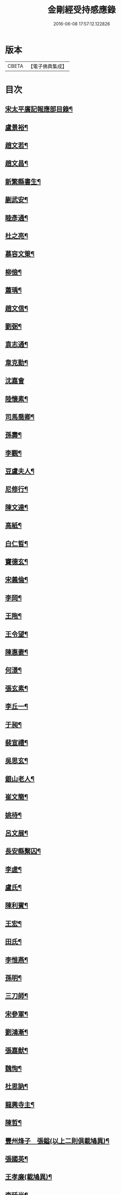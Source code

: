 #+TITLE: 金剛經受持感應錄 
#+DATE: 2016-06-08 17:57:12.122826

* 版本
 |     CBETA|【電子佛典集成】|

* 目次
** [[file:KR6r0176_001.txt::001-0471b2][宋太平廣記報應部目錄¶]]
** [[file:KR6r0176_001.txt::001-0472a4][盧景裕¶]]
** [[file:KR6r0176_001.txt::001-0472a9][趙文若¶]]
** [[file:KR6r0176_001.txt::001-0472b2][趙文昌¶]]
** [[file:KR6r0176_001.txt::001-0472b23][新繁縣書生¶]]
** [[file:KR6r0176_001.txt::001-0472c10][蒯武安¶]]
** [[file:KR6r0176_001.txt::001-0472c19][睦彥通¶]]
** [[file:KR6r0176_001.txt::001-0473a2][杜之亮¶]]
** [[file:KR6r0176_001.txt::001-0473a9][慕容文䇿¶]]
** [[file:KR6r0176_001.txt::001-0473a21][柳儉¶]]
** [[file:KR6r0176_001.txt::001-0473b5][蕭瑀¶]]
** [[file:KR6r0176_001.txt::001-0473b14][趙文信¶]]
** [[file:KR6r0176_001.txt::001-0473c6][劉弼¶]]
** [[file:KR6r0176_001.txt::001-0473c14][袁志通¶]]
** [[file:KR6r0176_001.txt::001-0473c20][韋克勤¶]]
** [[file:KR6r0176_001.txt::001-0473c24][沈嘉會]]
** [[file:KR6r0176_001.txt::001-0474a21][陸懷素¶]]
** [[file:KR6r0176_001.txt::001-0474b2][司馬喬卿¶]]
** [[file:KR6r0176_001.txt::001-0474b8][孫壽¶]]
** [[file:KR6r0176_001.txt::001-0474b14][李觀¶]]
** [[file:KR6r0176_001.txt::001-0474b19][豆盧夫人¶]]
** [[file:KR6r0176_001.txt::001-0474c5][尼修行¶]]
** [[file:KR6r0176_001.txt::001-0474c23][陳文達¶]]
** [[file:KR6r0176_001.txt::001-0475a4][高紙¶]]
** [[file:KR6r0176_001.txt::001-0475a17][白仁晢¶]]
** [[file:KR6r0176_001.txt::001-0475a22][竇德玄¶]]
** [[file:KR6r0176_001.txt::001-0475b18][宋義倫¶]]
** [[file:KR6r0176_001.txt::001-0475c9][李岡¶]]
** [[file:KR6r0176_001.txt::001-0475c20][王陁¶]]
** [[file:KR6r0176_001.txt::001-0476a4][王令望¶]]
** [[file:KR6r0176_001.txt::001-0476a9][陳惠妻¶]]
** [[file:KR6r0176_001.txt::001-0476a15][何澋¶]]
** [[file:KR6r0176_001.txt::001-0476a20][張玄素¶]]
** [[file:KR6r0176_001.txt::001-0476a24][李丘一¶]]
** [[file:KR6r0176_001.txt::001-0476b20][于昶¶]]
** [[file:KR6r0176_001.txt::001-0476c4][裴宣禮¶]]
** [[file:KR6r0176_001.txt::001-0476c8][吳思玄¶]]
** [[file:KR6r0176_001.txt::001-0476c19][銀山老人¶]]
** [[file:KR6r0176_001.txt::001-0476c23][崔文簡¶]]
** [[file:KR6r0176_001.txt::001-0477a4][姚待¶]]
** [[file:KR6r0176_001.txt::001-0477a12][呂文展¶]]
** [[file:KR6r0176_001.txt::001-0477a18][長安縣繫囚¶]]
** [[file:KR6r0176_001.txt::001-0477a22][李虗¶]]
** [[file:KR6r0176_001.txt::001-0477c21][盧氏¶]]
** [[file:KR6r0176_001.txt::001-0478a22][陳利賓¶]]
** [[file:KR6r0176_001.txt::001-0478b7][王宏¶]]
** [[file:KR6r0176_001.txt::001-0478b11][田氏¶]]
** [[file:KR6r0176_002.txt::002-0478c5][李惟燕¶]]
** [[file:KR6r0176_002.txt::002-0478c21][孫明¶]]
** [[file:KR6r0176_002.txt::002-0479a13][三刀師¶]]
** [[file:KR6r0176_002.txt::002-0479a24][宋參軍¶]]
** [[file:KR6r0176_002.txt::002-0479b21][劉鴻漸¶]]
** [[file:KR6r0176_002.txt::002-0479c22][張嘉猷¶]]
** [[file:KR6r0176_002.txt::002-0480a8][魏恂¶]]
** [[file:KR6r0176_002.txt::002-0480a14][杜思訥¶]]
** [[file:KR6r0176_002.txt::002-0480a17][龍興寺主¶]]
** [[file:KR6r0176_002.txt::002-0480b5][陳哲¶]]
** [[file:KR6r0176_002.txt::002-0480b12][豐州烽子　張鎰(以上二則俱載鳩異)¶]]
** [[file:KR6r0176_002.txt::002-0480b13][張國英¶]]
** [[file:KR6r0176_002.txt::002-0480b18][王孝廉(載鳩異)¶]]
** [[file:KR6r0176_002.txt::002-0480b19][李廷光¶]]
** [[file:KR6r0176_002.txt::002-0480b23][陸康成¶]]
** [[file:KR6r0176_002.txt::002-0480c10][薛嚴¶]]
** [[file:KR6r0176_002.txt::002-0480c15][任自信¶]]
** [[file:KR6r0176_002.txt::002-0480c23][叚文昌(載鳩異序)　劉逸淮　孫咸　僧智燈　王氏　左營伍伯(以上五則俱載鳩異)¶]]
** [[file:KR6r0176_002.txt::002-0480c23][宋衎]]
** [[file:KR6r0176_002.txt::002-0481b6][陳昭　王忠斡(載鳩異)¶]]
** [[file:KR6r0176_002.txt::002-0481b7][王偁¶]]
** [[file:KR6r0176_002.txt::002-0481b15][李元一¶]]
** [[file:KR6r0176_002.txt::002-0481c6][魚萬盈¶]]
** [[file:KR6r0176_002.txt::002-0481c17][于李回¶]]
** [[file:KR6r0176_002.txt::002-0482a2][強伯達¶]]
** [[file:KR6r0176_002.txt::002-0482a15][僧惟恭　王沔　董進朝(以上三則俱載鳩異)¶]]
** [[file:KR6r0176_002.txt::002-0482a16][康仲戚¶]]
** [[file:KR6r0176_002.txt::002-0482a24][吳可久]]
** [[file:KR6r0176_002.txt::002-0482b10][幵行立¶]]
** [[file:KR6r0176_002.txt::002-0482b17][僧法正　沙彌道蔭(以上二則俱載鳩異)¶]]
** [[file:KR6r0176_002.txt::002-0482b18][何老¶]]
** [[file:KR6r0176_002.txt::002-0482b23][勾龍義¶]]
** [[file:KR6r0176_002.txt::002-0482c10][趙安¶]]
** [[file:KR6r0176_002.txt::002-0482c20][何軫　王殷　王翰(以上三則俱載鳩異)¶]]
** [[file:KR6r0176_002.txt::002-0482c21][寗勉¶]]
** [[file:KR6r0176_002.txt::002-0483a17][倪勤¶]]
** [[file:KR6r0176_002.txt::002-0483a23][高涉(載鳩異)¶]]
** [[file:KR6r0176_002.txt::002-0483a24][張政¶]]
** [[file:KR6r0176_002.txt::002-0483b11][李琚¶]]
** [[file:KR6r0176_002.txt::002-0483c12][巴南宰¶]]
** [[file:KR6r0176_002.txt::002-0483c17][元初¶]]
** [[file:KR6r0176_002.txt::002-0483c24][兖州軍將]]
** [[file:KR6r0176_002.txt::002-0484a14][楊復恭弟¶]]
** [[file:KR6r0176_002.txt::002-0484a24][蔡州行者]]
** [[file:KR6r0176_002.txt::002-0484b15][販海客¶]]

* 卷
[[file:KR6r0176_001.txt][金剛經受持感應錄 1]]
[[file:KR6r0176_002.txt][金剛經受持感應錄 2]]


